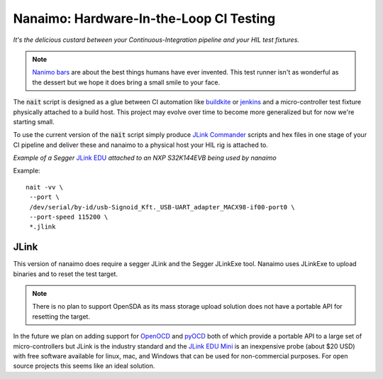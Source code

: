 ############################################
Nanaimo: Hardware-In-the-Loop CI Testing
############################################

|badge_docs|_ |badge_build|_ |badge_github_license|_

.. image:: docs/images/nanaimo.png
   :alt: A delicious Nanaimo bar

*It's the delicious custard between your Continuous-Integration pipeline and your HIL test fixtures.*

.. Note::
    `Nanimo bars`_ are about the best things humans have ever invented. This
    test runner isn't as wonderful as the dessert but we hope it does bring
    a small smile to your face.

The :code:`nait` script is designed as a glue between CI automation like
`buildkite`_ or `jenkins`_ and a micro-controller test fixture physically
attached to a build host. This project may evolve over time to become more
generalized but for now we're starting small.

To use the current version of the :code:`nait` script simply produce `JLink Commander`_
scripts and hex files in one stage of your CI pipeline and deliver these
and nanaimo to a physical host your HIL rig is attached to.

.. image:: docs/images/jlink_edu.jpeg
   :alt: S32K144EVB attached to a JLink EDU.

*Example of a Segger* `JLink EDU`_ *attached to an NXP S32K144EVB being used by nanaimo*

Example::

    nait -vv \
     --port \
     /dev/serial/by-id/usb-Signoid_Kft._USB-UART_adapter_MACX98-if00-port0 \
     --port-speed 115200 \
     *.jlink

***********************************
JLink
***********************************

This version of nanaimo does require a segger JLink and the Segger JLinkExe tool. Nanaimo
uses JLinkExe to upload binaries and to reset the test target.

.. Note::
    There is no plan to support OpenSDA as its mass storage upload solution
    does not have a portable API for resetting the target.

In the future we plan on adding support for `OpenOCD`_ and `pyOCD`_ both of which provide a
portable API to a large set of micro-controllers but JLink is the industry standard and the
`JLink EDU Mini`_ is an inexpensive probe (about $20 USD) with free software available for
linux, mac, and Windows that can be used for non-commercial purposes. For open source projects
this seems like an ideal solution.

.. _`Nanimo bars`: https://en.wikipedia.org/wiki/Nanaimo_bar
.. _`buildkite`: https://buildkite.com
.. _`jenkins`: https://jenkins.io/
.. _`JLink Commander`: https://wiki.segger.com/J-Link_Commander
.. _`JLink EDU Mini`: https://www.segger.com/products/debug-probes/j-link/models/j-link-edu-mini/
.. _`JLink EDU`: https://www.segger.com/products/debug-probes/j-link/models/j-link-edu/
.. _`pyOCD`: https://github.com/mbedmicro/pyOCD
.. _`OpenOCD`: http://openocd.org/


.. |badge_docs| image:: https://readthedocs.org/projects/nanaimo/badge/?version=latest
    :alt: Documentation Status
.. _badge_docs: https://nanaimo.readthedocs.io/en/latest/?badge=latest

.. |badge_build| image:: https://badge.buildkite.com/0cf50056296ba113958b93f9058aad4cfffb8018062c044bf7.svg
    :alt: Build status
.. _badge_build: https://buildkite.com/friends-of-scott/nanaimo

.. |badge_github_license| image:: https://img.shields.io/badge/license-MIT-blue.svg
    :alt: MIT license
.. _badge_github_license: https://github.com/thirtytwobits/nanaimo/blob/master/LICENSE.rst
